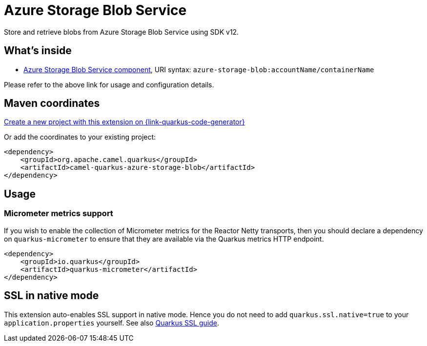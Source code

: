 // Do not edit directly!
// This file was generated by camel-quarkus-maven-plugin:update-extension-doc-page
[id="extensions-azure-storage-blob"]
= Azure Storage Blob Service
:linkattrs:
:cq-artifact-id: camel-quarkus-azure-storage-blob
:cq-native-supported: true
:cq-status: Stable
:cq-status-deprecation: Stable
:cq-description: Store and retrieve blobs from Azure Storage Blob Service using SDK v12.
:cq-deprecated: false
:cq-jvm-since: 1.1.0
:cq-native-since: 1.6.0

ifeval::[{doc-show-badges} == true]
[.badges]
[.badge-key]##JVM since##[.badge-supported]##1.1.0## [.badge-key]##Native since##[.badge-supported]##1.6.0##
endif::[]

Store and retrieve blobs from Azure Storage Blob Service using SDK v12.

[id="extensions-azure-storage-blob-whats-inside"]
== What's inside

* xref:{cq-camel-components}::azure-storage-blob-component.adoc[Azure Storage Blob Service component], URI syntax: `azure-storage-blob:accountName/containerName`

Please refer to the above link for usage and configuration details.

[id="extensions-azure-storage-blob-maven-coordinates"]
== Maven coordinates

https://{link-quarkus-code-generator}/?extension-search=camel-quarkus-azure-storage-blob[Create a new project with this extension on {link-quarkus-code-generator}, window="_blank"]

Or add the coordinates to your existing project:

[source,xml]
----
<dependency>
    <groupId>org.apache.camel.quarkus</groupId>
    <artifactId>camel-quarkus-azure-storage-blob</artifactId>
</dependency>
----
ifeval::[{doc-show-user-guide-link} == true]
Check the xref:user-guide/index.adoc[User guide] for more information about writing Camel Quarkus applications.
endif::[]

[id="extensions-azure-storage-blob-usage"]
== Usage
[id="extensions-usage-micrometer-metrics-support"]
=== Micrometer metrics support

If you wish to enable the collection of Micrometer metrics for the Reactor Netty transports, then you should declare a dependency on `quarkus-micrometer` to ensure
that they are available via the Quarkus metrics HTTP endpoint.

[source,xml]
----
<dependency>
    <groupId>io.quarkus</groupId>
    <artifactId>quarkus-micrometer</artifactId>
</dependency>
----


[id="extensions-azure-storage-blob-ssl-in-native-mode"]
== SSL in native mode

This extension auto-enables SSL support in native mode. Hence you do not need to add
`quarkus.ssl.native=true` to your `application.properties` yourself. See also
https://quarkus.io/guides/native-and-ssl[Quarkus SSL guide].
